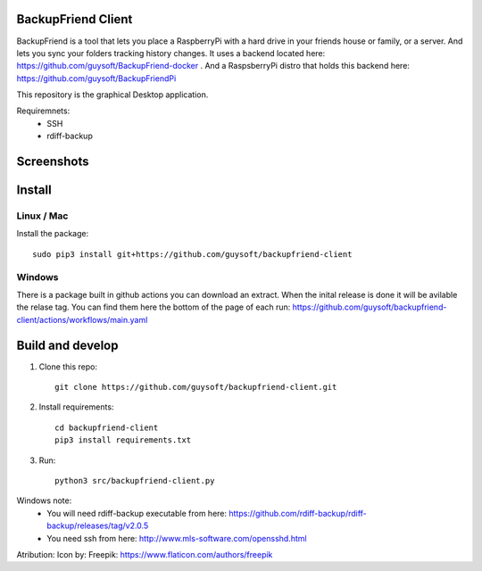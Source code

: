 BackupFriend Client
===================

BackupFriend is a tool that lets you place a RaspberryPi with a hard drive in your friends house or family, or a server. And lets you sync your folders tracking history changes.
It uses a backend located here: https://github.com/guysoft/BackupFriend-docker . And a RaspsberryPi distro that holds this backend here: https://github.com/guysoft/BackupFriendPi

This repository is the graphical Desktop application.

Requiremnets:
 - SSH
 -  rdiff-backup
 
 
Screenshots
===========

.. image:: https://raw.githubusercontent.com/guysoft/backupfriend-client/master/media/backfriend-client-screenshot.png
.. :scale: 25https://raw.githubusercontent.com/guysoft/backupfriend-client/master/media/backfriend-client-screenshot.png %
.. :alt: Main window

Install
=======

Linux / Mac
-----------

Install the package::

    sudo pip3 install git+https://github.com/guysoft/backupfriend-client

Windows
-------

There is a package built in github actions you can download an extract.
When the inital release is done it will be avilable the relase tag.
You can find them here the bottom of the page of each run: 
https://github.com/guysoft/backupfriend-client/actions/workflows/main.yaml

Build and develop
=================

1. Clone this repo::

    git clone https://github.com/guysoft/backupfriend-client.git
 

2. Install requirements::

    cd backupfriend-client
    pip3 install requirements.txt

3. Run: ::

    python3 src/backupfriend-client.py


Windows note:
 - You will need rdiff-backup executable from here: https://github.com/rdiff-backup/rdiff-backup/releases/tag/v2.0.5
 - You need ssh from here: http://www.mls-software.com/opensshd.html

Atribution:
Icon by: Freepik: https://www.flaticon.com/authors/freepik
